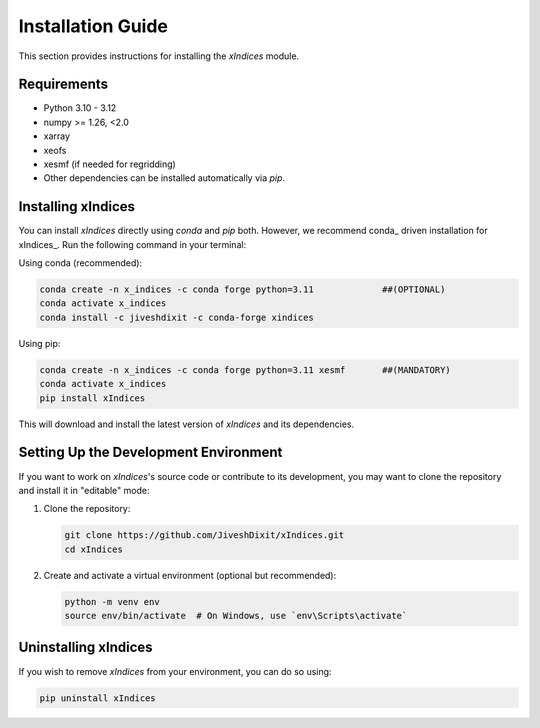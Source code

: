 Installation Guide
==================

This section provides instructions for installing the `xIndices` module.

Requirements
------------
- Python 3.10 - 3.12
- numpy >= 1.26, <2.0
- xarray
- xeofs
- xesmf (if needed for regridding)
- Other dependencies can be installed automatically via `pip`.

Installing xIndices
-------------------

You can install `xIndices` directly using `conda` and `pip` both. However, we recommend conda_ driven installation for xIndices_. Run the following command in your terminal:

Using conda (recommended):

.. code-block:: bash

   conda create -n x_indices -c conda forge python=3.11             ##(OPTIONAL)
   conda activate x_indices
   conda install -c jiveshdixit -c conda-forge xindices


Using pip:

.. code-block:: bash

   conda create -n x_indices -c conda forge python=3.11 xesmf       ##(MANDATORY)
   conda activate x_indices
   pip install xIndices



This will download and install the latest version of `xIndices` and its dependencies.

Setting Up the Development Environment
--------------------------------------

If you want to work on `xIndices`'s source code or contribute to its development, you may want to clone the repository and install it in "editable" mode:

1. Clone the repository:

   .. code-block:: bash

      git clone https://github.com/JiveshDixit/xIndices.git
      cd xIndices

2. Create and activate a virtual environment (optional but recommended):

   .. code-block:: bash

      python -m venv env
      source env/bin/activate  # On Windows, use `env\Scripts\activate`


Uninstalling xIndices
---------------------

If you wish to remove `xIndices` from your environment, you can do so using:

.. code-block:: bash

   pip uninstall xIndices
